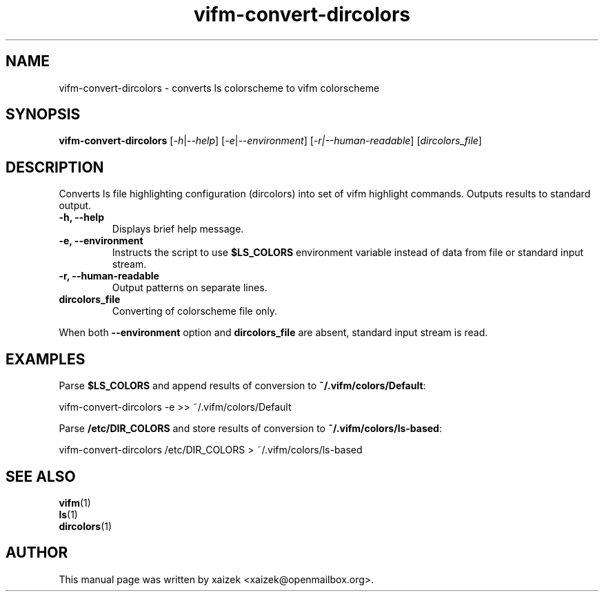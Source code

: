 .TH vifm\-convert\-dircolors 1 "January 21, 2015" "" vifm\-convert\-dircolors
.\" ---------------------------------------------------------------------------
.SH "NAME"
.\" ---------------------------------------------------------------------------
vifm\-convert\-dircolors \- converts ls colorscheme to vifm colorscheme
.\" ---------------------------------------------------------------------------
.SH "SYNOPSIS"
.\" ---------------------------------------------------------------------------
\fBvifm\-convert\-dircolors\fR [\fI\-h\fR|\fI\-\-help\fR]
[\fI\-e\fR|\fI\-\-environment\fR] [\fI-r|--human-readable\fR]
[\fIdircolors_file\fR]
.\" ---------------------------------------------------------------------------
.SH "DESCRIPTION"
.\" ---------------------------------------------------------------------------
Converts ls file highlighting configuration (dircolors) into set of vifm
highlight commands.  Outputs results to standard output.
.TP
.BI "\-h, \-\-help"
Displays brief help message.
.TP
.BI "\-e, \-\-environment"
Instructs the script to use \fB$LS_COLORS\fR environment variable instead of
data from file or standard input stream.
.TP
.BI "\-r, \-\-human\-readable"
Output patterns on separate lines.
.TP
.BI dircolors_file
Converting of colorscheme file only.
.LP
When both \fB\-\-environment\fR option and \fBdircolors_file\fR are absent,
standard input stream is read.
.\" ---------------------------------------------------------------------------
.SH "EXAMPLES"
.\" ---------------------------------------------------------------------------
Parse \fB$LS_COLORS\fR and append results of conversion to
\fB~/.vifm/colors/Default\fR:
.LP
.EX\fB
    vifm\-convert\-dircolors \-e >> ~/.vifm/colors/Default
.EE\fR
.LP
Parse \fB/etc/DIR_COLORS\fR and store results of conversion to
\fB~/.vifm/colors/ls\-based\fR:
.LP
.EX\fB
    vifm\-convert\-dircolors /etc/DIR_COLORS > ~/.vifm/colors/ls\-based
.EE\fR
.\" ---------------------------------------------------------------------------
.SH "SEE ALSO"
.\" ---------------------------------------------------------------------------
\fBvifm\fR(1)
.br
\fBls\fR(1)
.br
\fBdircolors\fR(1)
.\" ---------------------------------------------------------------------------
.SH "AUTHOR"
.\" ---------------------------------------------------------------------------
This manual page was written by xaizek <xaizek@openmailbox.org>.
